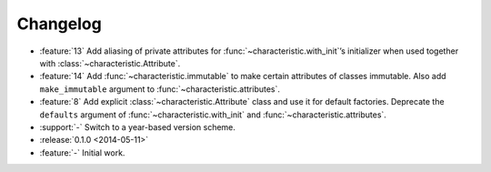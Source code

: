Changelog
=========

- :feature:`13` Add aliasing of private attributes for :func:`~characteristic.with_init`\’s initializer when used together with :class:`~characteristic.Attribute`.
- :feature:`14` Add :func:`~characteristic.immutable` to make certain attributes of classes immutable.
  Also add ``make_immutable`` argument to :func:`~characteristic.attributes`.
- :feature:`8` Add explicit :class:`~characteristic.Attribute` class and use it for default factories.
  Deprecate the ``defaults`` argument of :func:`~characteristic.with_init` and :func:`~characteristic.attributes`.
- :support:`-` Switch to a year-based version scheme.
- :release:`0.1.0 <2014-05-11>`
- :feature:`-` Initial work.
